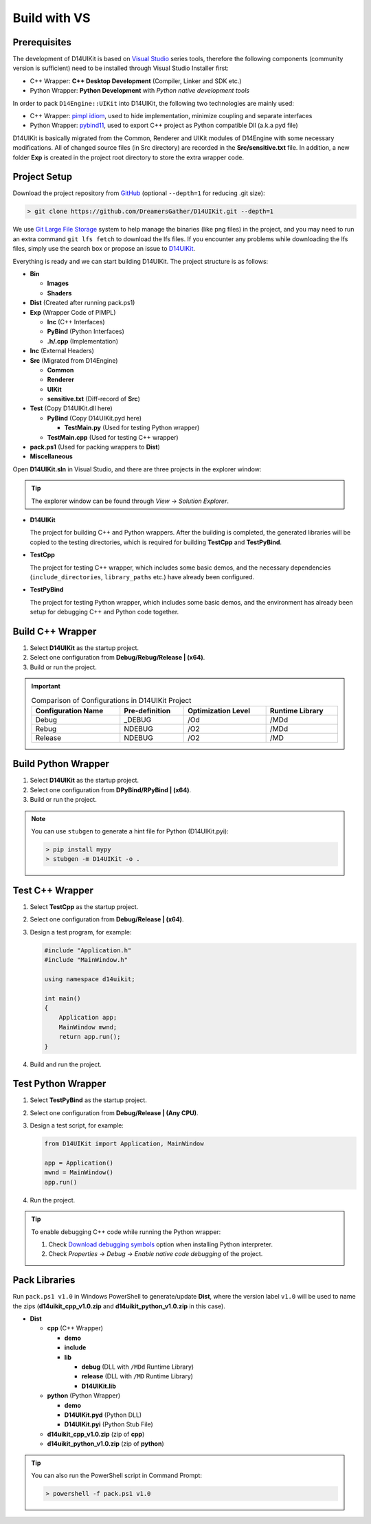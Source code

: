 Build with VS
=============

Prerequisites
-------------

The development of D14UIKit is based on `Visual Studio`_ series tools, therefore the following components (community version is sufficient) need to be installed through Visual Studio Installer first:

* C++ Wrapper: **C++ Desktop Development** (Compiler, Linker and SDK etc.)
* Python Wrapper: **Python Development** with *Python native development tools*

.. seealso::

   More details about how to co-develop C++ and Python in Visual Studio can be found in this MSDN article: `Create a C++ extension for Python in Visual Studio`_.

In order to pack ``D14Engine::UIKit`` into D14UIKit, the following two technologies are mainly used:

* C++ Wrapper: `pimpl idiom`_, used to hide implementation, minimize coupling and separate interfaces
* Python Wrapper: `pybind11`_, used to export C++ project as Python compatible Dll (a.k.a pyd file)

D14UIKit is basically migrated from the Common, Renderer and UIKit modules of D14Engine with some necessary modifications. All of changed source files (in Src directory) are recorded in the **Src/sensitive.txt** file. In addition, a new folder **Exp** is created in the project root directory to store the extra wrapper code.

.. _Visual Studio: https://visualstudio.microsoft.com/
.. _Create a C++ extension for Python in Visual Studio: https://learn.microsoft.com/en-us/visualstudio/python/working-with-c-cpp-python-in-visual-studio?view=vs-2022
.. _pimpl idiom: https://learn.microsoft.com/en-us/cpp/cpp/pimpl-for-compile-time-encapsulation-modern-cpp
.. _pybind11: https://github.com/pybind/pybind11

Project Setup
-------------

Download the project repository from `GitHub`_ (optional ``--depth=1`` for reducing .git size):

.. sourcecode:: bat

   > git clone https://github.com/DreamersGather/D14UIKit.git --depth=1

We use `Git Large File Storage`_ system to help manage the binaries (like png files) in the project, and you may need to run an extra command ``git lfs fetch`` to download the lfs files. If you encounter any problems while downloading the lfs files, simply use the search box or propose an issue to `D14UIKit <https://github.com/DreamersGather/D14UIKit/issues>`__.

.. _GitHub: https://github.com/yiyaowen/D14UIKit
.. _Git Large File Storage: https://git-lfs.com

Everything is ready and we can start building D14UIKit. The project structure is as follows:

* **Bin**

  * **Images**
  * **Shaders**

* **Dist** (Created after running pack.ps1)

* **Exp** (Wrapper Code of PIMPL)

  * **Inc** (C++ Interfaces)
  * **PyBind** (Python Interfaces)
  * **.h/.cpp** (Implementation)

* **Inc** (External Headers)
* **Src** (Migrated from D14Engine)

  * **Common**
  * **Renderer**
  * **UIKit**
  * **sensitive.txt** (Diff-record of **Src**)

* **Test** (Copy D14UIKit.dll here)

  * **PyBind** (Copy D14UIKit.pyd here)

    * **TestMain.py** (Used for testing Python wrapper)

  * **TestMain.cpp** (Used for testing C++ wrapper)

* **pack.ps1** (Used for packing wrappers to **Dist**)
* **Miscellaneous**

Open **D14UIKit.sln** in Visual Studio, and there are three projects in the explorer window:

.. tip::

  The explorer window can be found through *View* → *Solution Explorer*.

* **D14UIKit**

  The project for building C++ and Python wrappers. After the building is completed, the generated libraries will be copied to the testing directories, which is required for building **TestCpp** and **TestPyBind**.

* **TestCpp**

  The project for testing C++ wrapper, which includes some basic demos, and the necessary dependencies (``include_directories``, ``library_paths`` etc.) have already been configured.

* **TestPyBind**

  The project for testing Python wrapper, which includes some basic demos, and the environment has already been setup for debugging C++ and Python code together.

.. _d14uikit-devs-build_cpp_wrapper:

Build C++ Wrapper
-----------------

1. Select **D14UIKit** as the startup project.
2. Select one configuration from **Debug/Rebug/Release | (x64)**.
3. Build or run the project.

.. important::

   .. list-table:: Comparison of Configurations in D14UIKit Project
      :header-rows: 1
      :width: 100%

      * - Configuration Name
        - Pre-definition
        - Optimization Level
        - Runtime Library
      * - Debug
        - _DEBUG
        - /Od
        - /MDd
      * - Rebug
        - NDEBUG
        - /O2
        - /MDd
      * - Release
        - NDEBUG
        - /O2
        - /MD

.. seealso::

  For more details about different runtime libraries, please refer to this `document page`_ of MSVC.

.. _document page: https://learn.microsoft.com/en-us/cpp/build/reference/md-mt-ld-use-run-time-library

Build Python Wrapper
--------------------

1. Select **D14UIKit** as the startup project.
2. Select one configuration from **DPyBind/RPyBind | (x64)**.
3. Build or run the project.

.. note::

   You can use ``stubgen`` to generate a hint file for Python (D14UIKit.pyi):

   .. sourcecode:: bat

      > pip install mypy
      > stubgen -m D14UIKit -o .

Test C++ Wrapper
----------------

1. Select **TestCpp** as the startup project.
2. Select one configuration from **Debug/Release | (x64)**.
3. Design a test program, for example:

   .. code-block:: c++

      #include "Application.h"
      #include "MainWindow.h"

      using namespace d14uikit;

      int main()
      {
          Application app;
          MainWindow mwnd;
          return app.run();
      }

4. Build and run the project.

Test Python Wrapper
-------------------
1. Select **TestPyBind** as the startup project.
2. Select one configuration from **Debug/Release | (Any CPU)**.
3. Design a test script, for example:

   .. code-block:: python

      from D14UIKit import Application, MainWindow

      app = Application()
      mwnd = MainWindow()
      app.run()

4. Run the project.

.. tip::

   To enable debugging C++ code while running the Python wrapper:

   1. Check `Download debugging symbols`_ option when installing Python interpreter.
   2. Check *Properties* → *Debug* → *Enable native code debugging* of the project.

.. _Download debugging symbols: https://learn.microsoft.com/en-us/visualstudio/python/debugging-symbols-for-mixed-mode-c-cpp-python

Pack Libraries
--------------

Run ``pack.ps1 v1.0`` in Windows PowerShell to generate/update **Dist**, where the version label ``v1.0`` will be used to name the zips (**d14uikit_cpp_v1.0.zip** and **d14uikit_python_v1.0.zip** in this case).

* **Dist**

  * **cpp** (C++ Wrapper)

    * **demo**
    * **include**
    * **lib**

      * **debug** (DLL with ``/MDd`` Runtime Library)
      * **release** (DLL with ``/MD`` Runtime Library)
      * **D14UIKit.lib**

  * **python** (Python Wrapper)

    * **demo**
    * **D14UIKit.pyd** (Python DLL)
    * **D14UIKit.pyi** (Python Stub File)

  * **d14uikit_cpp_v1.0.zip** (zip of **cpp**)
  * **d14uikit_python_v1.0.zip** (zip of **python**)

.. tip::

   You can also run the PowerShell script in Command Prompt:

   .. sourcecode:: bat

      > powershell -f pack.ps1 v1.0
